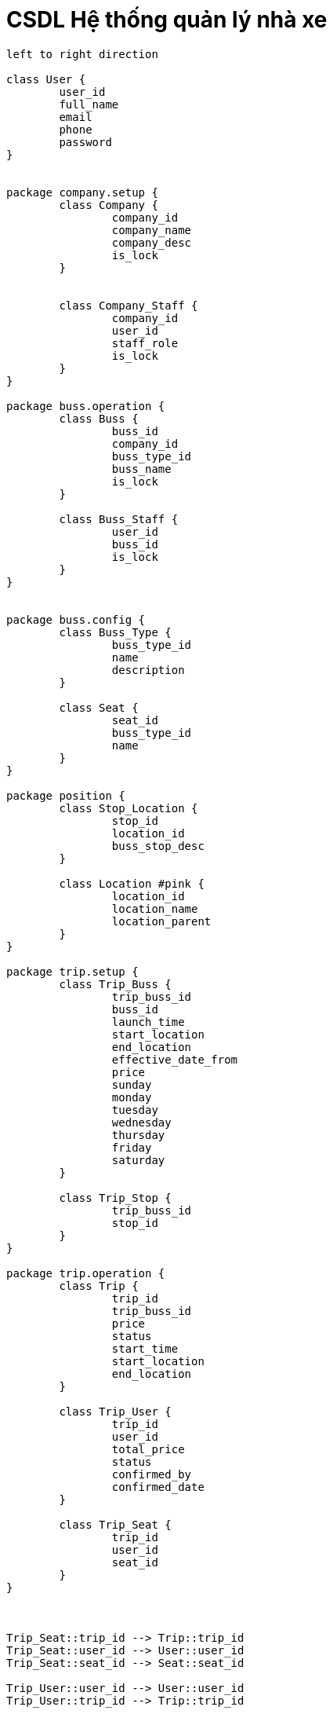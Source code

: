 = CSDL Hệ thống quản lý nhà xe
:experimental:
:source-highlighter:
:toc: left

[plantuml, classes, svg]    
....
left to right direction

class User {
	user_id
	full_name
	email
	phone
	password
}


package company.setup {
	class Company {
		company_id
		company_name
		company_desc
		is_lock
	}
	
	
	class Company_Staff {
		company_id
		user_id
		staff_role
		is_lock
	}
}

package buss.operation {
	class Buss {
		buss_id
		company_id
		buss_type_id
		buss_name
		is_lock
	}
	
	class Buss_Staff {
		user_id
		buss_id
		is_lock
	}
}


package buss.config {
	class Buss_Type {
		buss_type_id
		name
		description
	}
	
	class Seat {
		seat_id
		buss_type_id
		name
	}
}

package position {
	class Stop_Location {
		stop_id
		location_id
		buss_stop_desc
	}

	class Location #pink {
		location_id
		location_name
		location_parent
	}
}

package trip.setup {
	class Trip_Buss {
		trip_buss_id
		buss_id
		launch_time
		start_location
		end_location
		effective_date_from
		price
		sunday
		monday
		tuesday
		wednesday
		thursday
		friday
		saturday
	}
	
	class Trip_Stop {
		trip_buss_id
		stop_id
	}
}

package trip.operation {
	class Trip {
		trip_id
		trip_buss_id
		price
		status
		start_time
		start_location
		end_location
	}
	
	class Trip_User {
		trip_id
		user_id
		total_price
		status
		confirmed_by
		confirmed_date
	}
	
	class Trip_Seat {
		trip_id
		user_id
		seat_id
	}
}



Trip_Seat::trip_id --> Trip::trip_id
Trip_Seat::user_id --> User::user_id
Trip_Seat::seat_id --> Seat::seat_id

Trip_User::user_id --> User::user_id
Trip_User::trip_id --> Trip::trip_id

Seat::buss_type_id --> Buss_Type::buss_type_id

Trip::start_location --> Stop_Location::stop_id
Trip::end_location --> Stop_Location::stop_id

Company_Staff::user_id --> User::user_id
Company_Staff::company_id --> Company::company_id

Buss::company_id --> Company::company_id
Buss::buss_type_id --> Buss_Type::buss_type_id

Buss_Staff::user_id --> User::user_id
Buss_Staff::buss_id --> Buss::buss_id

Trip_Buss::buss_id --> Buss::buss_id
Stop_Location::location_id --> Location::location_id

Trip_Stop::trip_buss_id --> Trip_Buss::trip_buss_id
Trip_Stop::stop_id --> Stop_Location::stop_id



....